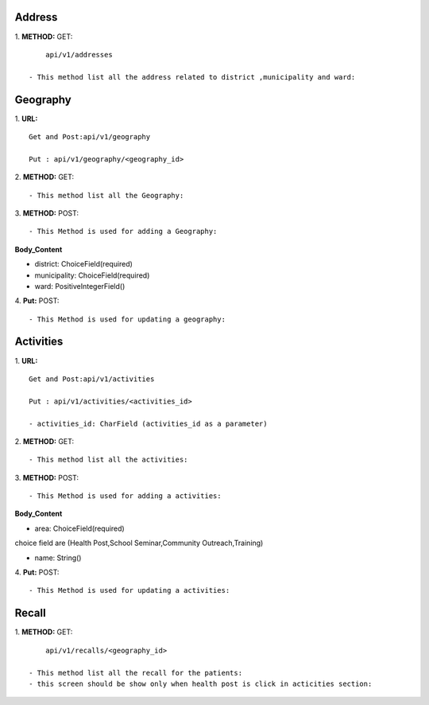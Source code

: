 ==========
Address
==========
1. **METHOD:**
GET:
::
	api/v1/addresses

    - This method list all the address related to district ,municipality and ward:


==========
Geography
==========
1. **URL:**
::

    Get and Post:api/v1/geography

    Put : api/v1/geography/<geography_id>



2. **METHOD:**
GET:
::

    - This method list all the Geography:


3. **METHOD:**
POST:
::

- This Method is used for adding a Geography:

**Body_Content**


- district: ChoiceField(required)
- municipality: ChoiceField(required)
- ward: PositiveIntegerField()


4. **Put:**
POST:
::

- This Method is used for updating a geography:



==========
Activities
==========
1. **URL:**
::

    Get and Post:api/v1/activities

    Put : api/v1/activities/<activities_id>

    - activities_id: CharField (activities_id as a parameter)


2. **METHOD:**
GET:
::

    - This method list all the activities:


3. **METHOD:**
POST:
::

- This Method is used for adding a activities:

**Body_Content**


- area: ChoiceField(required)
choice field are (Health Post,School Seminar,Community Outreach,Training)

- name: String()


4. **Put:**
POST:
::

- This Method is used for updating a activities:


==========
Recall
==========
1. **METHOD:**
GET:
::
	api/v1/recalls/<geography_id>

    - This method list all the recall for the patients:
    - this screen should be show only when health post is click in acticities section:


